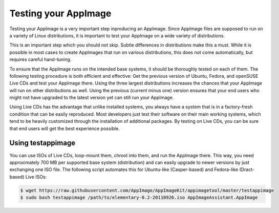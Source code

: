 Testing your AppImage
=====================

Testing your AppImage is a very important step inproducing an AppImage. Since AppImage files are supposed to run on a variety of Linux distributions, it is important to test your AppImage on a wide variety of distributions.

.. centered::
   **Test your AppImage on all base operating systems you are targeting!**

This is an important step which you should not skip. Subtle differences in distributions make this a must. While it is possible in most cases to create AppImages that run on various distributions, this does not come automatically, but requires careful hand-tuning.

To ensure that the AppImage runs on the intended base systems, it should be thoroughly tested on each of them. The following testing procedure is both efficient and effective: Get the previous version of Ubuntu, Fedora, and openSUSE Live CDs and test your AppImage there. Using the three largest distributions increases the chances that your AppImage will run on other distributions as well. Using the previous (current minus one) version ensures that your end users who might not have upgraded to the latest version yet can still run your AppImage.

Using Live CDs has the advantage that unlike installed systems, you always have a system that is in a factory-fresh condition that can be easily reproduced. Most developers just test their software on their main working systems, which tend to be heavily customized through the installation of additional packages. By testing on Live CDs, you can be sure that end users will get the best experience possible.


Using testappimage
------------------

You can use ISOs of Live CDs, loop-mount them, chroot into them, and run the AppImage there. This way, you need approximately 700 MB per supported base system (distribution) and can easily upgrade to newer versions by just exchanging one ISO file. The following script automates this for Ubuntu-like (Casper-based) and Fedora-like (Dract-based) Live ISOs:

.. code-block:: shell

   $ wget https://raw.githubusercontent.com/AppImage/AppImageKit/appimagetool/master/testappimage
   $ sudo bash testappimage /path/to/elementary-0.2-20110926.iso AppImageAssistant.AppImage
